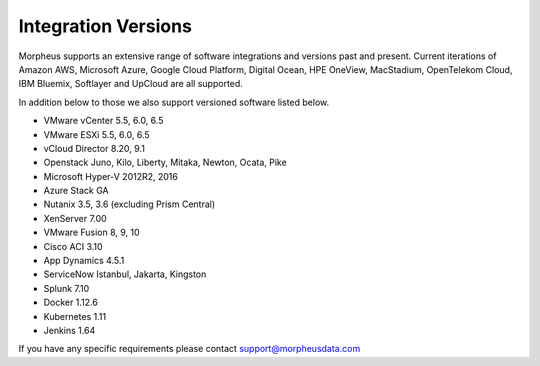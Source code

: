 Integration Versions
---------------------

Morpheus supports an extensive range of software integrations and versions past and present. Current iterations of Amazon AWS, Microsoft Azure, Google Cloud Platform, Digital Ocean, HPE OneView, MacStadium, OpenTelekom Cloud, IBM Bluemix, Softlayer and UpCloud are all supported.

In addition below to those we also support versioned software listed below.

* VMware vCenter      5.5, 6.0, 6.5
* VMware ESXi         5.5, 6.0, 6.5
* vCloud Director     8.20, 9.1
* Openstack           Juno, Kilo, Liberty, Mitaka, Newton, Ocata, Pike
* Microsoft Hyper-V   2012R2, 2016
* Azure Stack         GA
* Nutanix             3.5, 3.6 (excluding Prism Central)
* XenServer           7.00
* VMware Fusion       8, 9, 10
* Cisco ACI           3.10
* App Dynamics        4.5.1
* ServiceNow          Istanbul, Jakarta, Kingston
* Splunk              7.10
* Docker              1.12.6
* Kubernetes          1.11
* Jenkins             1.64

If you have any specific requirements please contact support@morpheusdata.com
